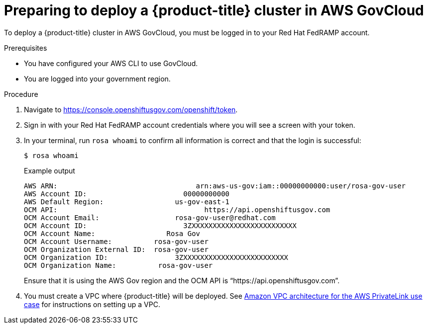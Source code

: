 // Module included in the following assemblies:
// * rosa_govcloud/rosa-install-govcloud-cluster.adoc

:_mod-docs-content-type: PROCEDURE
[id="rosa-govcloud-deploy-cluster_{context}"]
= Preparing to deploy a {product-title} cluster in AWS GovCloud

To deploy a {product-title} cluster in AWS GovCloud, you must be logged in to your Red{nbsp}Hat FedRAMP account.

.Prerequisites

* You have configured your AWS CLI to use GovCloud.
* You are logged into your government region.

.Procedure

. Navigate to https://console.openshiftusgov.com/openshift/token.
. Sign in with your Red{nbsp}Hat FedRAMP account credentials where you will see a screen with your token.
+
. In your terminal, run `rosa whoami` to confirm all information is correct and that the login is successful:
+
[source,terminal]
----
$ rosa whoami
----
+
.Example output
+
[source,text]
----
AWS ARN:                                 arn:aws-us-gov:iam::00000000000:user/rosa-gov-user
AWS Account ID:                       00000000000
AWS Default Region:                 us-gov-east-1
OCM API:                                   https://api.openshiftusgov.com
OCM Account Email:                  rosa-gov-user@redhat.com
OCM Account ID:                       3ZXXXXXXXXXXXXXXXXXXXXXXXXX
OCM Account Name:                 Rosa Gov
OCM Account Username:          rosa-gov-user
OCM Organization External ID:  rosa-gov-user
OCM Organization ID:                3ZXXXXXXXXXXXXXXXXXXXXXXXXX
OCM Organization Name:          rosa-gov-user
----
+
Ensure that it is using the AWS Gov region and the OCM API is “https://api.openshiftusgov.com”.
+
. You must create a VPC where {product-title} will be deployed. See link:https://docs.aws.amazon.com/ROSA/latest/userguide/getting-started-private-link.html#getting-started-private-link-step-2[Amazon VPC architecture for the AWS PrivateLink use case] for instructions on setting up a VPC.


